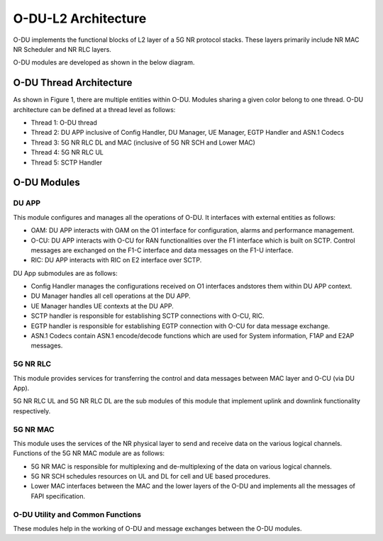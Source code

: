 .. This work is licensed under a Creative Commons Attribution 4.0 International License.
.. SPDX-License-Identifier: CC-BY-4.0


O-DU-L2 Architecture
======================


O-DU implements the functional blocks of L2 layer of a 5G NR protocol stacks.
These layers primarily include NR MAC NR Scheduler and NR RLC layers.

O-DU modules are developed as shown in the below diagram.

.. image:: ODUArch.jpg
  :width: 400
  :alt: ODU Arch diagram

O-DU Thread Architecture
--------------------------

As shown in Figure 1, there are multiple entities within O-DU. Modules sharing a
given color belong to one thread. O-DU architecture can be defined at a thread
level as follows:

-	Thread 1: O-DU thread

-	Thread 2: DU APP inclusive of Config Handler, DU Manager, UE Manager, EGTP Handler and ASN.1 Codecs

-	Thread 3: 5G NR RLC DL and MAC (inclusive of 5G NR SCH and Lower MAC)

-	Thread 4: 5G NR RLC UL

-	Thread 5: SCTP Handler


O-DU Modules
--------------------------

DU APP 
^^^^^^^^^^^^^^^^^^
This module configures and manages all the operations of O-DU.
It interfaces with external entities as follows:

-	OAM:  DU APP interacts with OAM on the O1 interface for configuration, alarms and performance management.

-	O-CU: DU APP interacts with O-CU for RAN functionalities over the F1 interface which is built on SCTP. Control messages are exchanged on the F1-C interface and data messages on the F1-U interface.

-	RIC: DU APP interacts with RIC on E2 interface over SCTP.


DU App submodules are as follows:

-	Config Handler manages the configurations received on O1 interfaces andstores them within DU APP context.

-	DU Manager handles all cell operations at the DU APP.

-	UE Manager handles UE contexts at the DU APP.

-	SCTP handler is responsible for establishing SCTP connections with O-CU, RIC.

-	EGTP handler is responsible for establishing EGTP connection with O-CU for data message exchange.

-	ASN.1 Codecs contain ASN.1 encode/decode functions which are used for System information, F1AP and E2AP messages.

5G NR RLC
^^^^^^^^^^^^^^^^^^
This module provides services for transferring the control and data messages
between MAC layer and O-CU (via DU App).

5G NR RLC UL and 5G NR RLC DL are the sub modules of this module that implement
uplink and downlink functionality respectively. 

5G NR MAC
^^^^^^^^^^^^^^^^^^
This module uses the services of the NR physical layer to send and receive data
on the various logical channels.
Functions of the 5G NR MAC module are as follows:

-	5G NR MAC is responsible for multiplexing and de-multiplexing of the data on various logical channels.

-	5G NR SCH schedules resources on UL and DL for cell and UE based procedures.

-	Lower MAC interfaces between the MAC and the lower layers of the O-DU and implements all the messages of FAPI specification.

O-DU Utility and Common Functions
^^^^^^^^^^^^^^^^^^^^^^^^^^^^^^^^^^^^^^^^^^^^
These modules help in the working of O-DU and message exchanges between
the O-DU modules.


